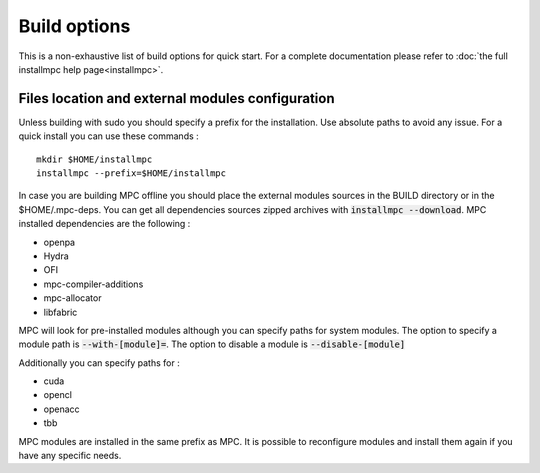 Build options
=============

This is a non-exhaustive list of build options for quick start. For a complete documentation please refer to :doc:`the full installmpc help page<installmpc>`.

Files location and external modules configuration
-------------------------------------------------

Unless building with sudo you should specify a prefix for the installation. Use absolute paths to avoid any issue. For a quick install you can use these commands : 

::

    mkdir $HOME/installmpc
    installmpc --prefix=$HOME/installmpc

In case you are building MPC offline you should place the external modules sources in the BUILD directory or in the $HOME/.mpc-deps. You can get all dependencies sources zipped archives with :code:`installmpc --download`. MPC installed dependencies are the following :

- openpa
- Hydra
- OFI
- mpc-compiler-additions
- mpc-allocator
- libfabric



MPC will look for pre-installed modules although you can specify paths for system modules. The option to specify a module path is :code:`--with-[module]=`. The option to disable a module is :code:`--disable-[module]`

Additionally you can specify paths for :

- cuda
- opencl
- openacc
- tbb

MPC modules are installed in the same prefix as MPC. It is possible to reconfigure modules and install them again if you have any specific needs.